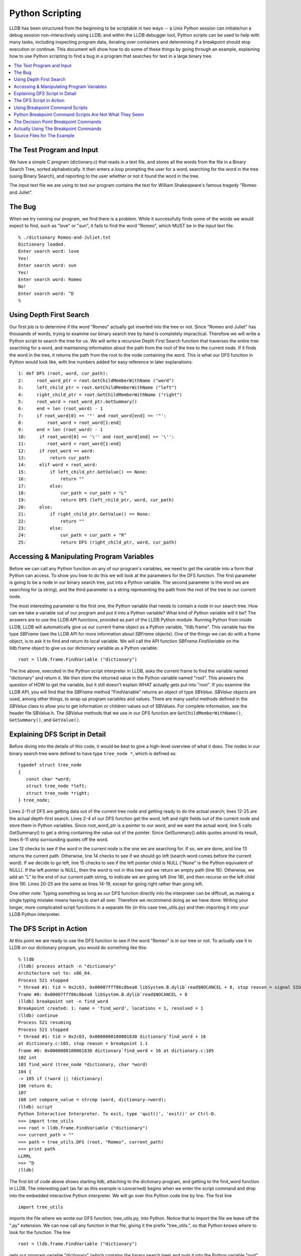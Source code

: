 Python Scripting
================

LLDB has been structured from the beginning to be scriptable in two
ways -- a Unix Python session can initiate/run a debug session
non-interactively using LLDB; and within the LLDB debugger tool, Python
scripts can be used to help with many tasks, including inspecting
program data, iterating over containers and determining if a breakpoint
should stop execution or continue. This document will show how to do
some of these things by going through an example, explaining how to use
Python scripting to find a bug in a program that searches for text in a
large binary tree.

.. contents::
   :local:

The Test Program and Input
--------------------------

We have a simple C program (dictionary.c) that reads in a text file,
and stores all the words from the file in a Binary Search Tree, sorted
alphabetically. It then enters a loop prompting the user for a word,
searching for the word in the tree (using Binary Search), and reporting
to the user whether or not it found the word in the tree.

The input text file we are using to test our program contains the text
for William Shakespeare's famous tragedy "Romeo and Juliet".

The Bug
-------

When we try running our program, we find there is a problem. While it
successfully finds some of the words we would expect to find, such as
"love" or "sun", it fails to find the word "Romeo", which MUST be in
the input text file:

::

   % ./dictionary Romeo-and-Juliet.txt
   Dictionary loaded.
   Enter search word: love
   Yes!
   Enter search word: sun
   Yes!
   Enter search word: Romeo
   No!
   Enter search word: ^D
   %

Using Depth First Search
------------------------

Our first job is to determine if the word "Romeo" actually got inserted
into the tree or not. Since "Romeo and Juliet" has thousands of words,
trying to examine our binary search tree by hand is completely
impractical. Therefore we will write a Python script to search the tree
for us. We will write a recursive Depth First Search function that
traverses the entire tree searching for a word, and maintaining
information about the path from the root of the tree to the current
node. If it finds the word in the tree, it returns the path from the
root to the node containing the word. This is what our DFS function in
Python would look like, with line numbers added for easy reference in
later explanations:

::

   1: def DFS (root, word, cur_path):
   2:     root_word_ptr = root.GetChildMemberWithName ("word")
   3:     left_child_ptr = root.GetChildMemberWithName ("left")
   4:     right_child_ptr = root.GetChildMemberWithName ("right")
   5:     root_word = root_word_ptr.GetSummary()
   6:     end = len (root_word) - 1
   7:     if root_word[0] == '"' and root_word[end] == '"':
   8:         root_word = root_word[1:end]
   9:     end = len (root_word) - 1
   10:     if root_word[0] == '\'' and root_word[end] == '\'':
   11:        root_word = root_word[1:end]
   12:     if root_word == word:
   13:         return cur_path
   14:     elif word < root_word:
   15:         if left_child_ptr.GetValue() == None:
   16:             return ""
   17:         else:
   18:             cur_path = cur_path + "L"
   19:             return DFS (left_child_ptr, word, cur_path)
   20:     else:
   21:         if right_child_ptr.GetValue() == None:
   22:             return ""
   23:         else:
   24:             cur_path = cur_path + "R"
   25:             return DFS (right_child_ptr, word, cur_path)


Accessing & Manipulating Program Variables
------------------------------------------

Before we can call any Python function on any of our program's
variables, we need to get the variable into a form that Python can
access. To show you how to do this we will look at the parameters for
the DFS function. The first parameter is going to be a node in our
binary search tree, put into a Python variable. The second parameter is
the word we are searching for (a string), and the third parameter is a
string representing the path from the root of the tree to our current
node.

The most interesting parameter is the first one, the Python variable
that needs to contain a node in our search tree. How can we take a
variable out of our program and put it into a Python variable? What
kind of Python variable will it be? The answers are to use the LLDB API
functions, provided as part of the LLDB Python module. Running Python
from inside LLDB, LLDB will automatically give us our current frame
object as a Python variable, "lldb.frame". This variable has the type
`SBFrame` (see the LLDB API for more information about `SBFrame`
objects). One of the things we can do with a frame object, is to ask it
to find and return its local variable. We will call the API function
`SBFrame.FindVariable` on the lldb.frame object to give us our dictionary
variable as a Python variable:

::

   root = lldb.frame.FindVariable ("dictionary")

The line above, executed in the Python script interpreter in LLDB, asks the
current frame to find the variable named "dictionary" and return it. We then
store the returned value in the Python variable named "root". This answers the
question of HOW to get the variable, but it still doesn't explain WHAT actually
gets put into "root". If you examine the LLDB API, you will find that the
`SBFrame` method "FindVariable" returns an object of type `SBValue`. `SBValue`
objects are used, among other things, to wrap up program variables and values.
There are many useful methods defined in the `SBValue` class to allow you to get
information or children values out of SBValues. For complete information, see
the header file SBValue.h. The `SBValue` methods that we use in our DFS function
are ``GetChildMemberWithName()``, ``GetSummary()``, and ``GetValue()``.


Explaining DFS Script in Detail
-------------------------------

Before diving into the details of this code, it would be best to give a
high-level overview of what it does. The nodes in our binary search tree were
defined to have type ``tree_node *``, which is defined as:

::

   typedef struct tree_node
   {
      const char *word;
      struct tree_node *left;
      struct tree_node *right;
   } tree_node;

Lines 2-11 of DFS are getting data out of the current tree node and getting
ready to do the actual search; lines 12-25 are the actual depth-first search.
Lines 2-4 of our DFS function get the word, left and right fields out of the
current node and store them in Python variables. Since root_word_ptr is a
pointer to our word, and we want the actual word, line 5 calls GetSummary() to
get a string containing the value out of the pointer. Since GetSummary() adds
quotes around its result, lines 6-11 strip surrounding quotes off the word.

Line 12 checks to see if the word in the current node is the one we are
searching for. If so, we are done, and line 13 returns the current path.
Otherwise, line 14 checks to see if we should go left (search word comes before
the current word). If we decide to go left, line 15 checks to see if the left
pointer child is NULL ("None" is the Python equivalent of NULL). If the left
pointer is NULL, then the word is not in this tree and we return an empty path
(line 16). Otherwise, we add an "L" to the end of our current path string, to
indicate we are going left (line 18), and then recurse on the left child (line
19). Lines 20-25 are the same as lines 14-19, except for going right rather
than going left.

One other note: Typing something as long as our DFS function directly into the
interpreter can be difficult, as making a single typing mistake means having to
start all over. Therefore we recommend doing as we have done: Writing your
longer, more complicated script functions in a separate file (in this case
tree_utils.py) and then importing it into your LLDB Python interpreter.


The DFS Script in Action
------------------------

At this point we are ready to use the DFS function to see if the word "Romeo"
is in our tree or not. To actually use it in LLDB on our dictionary program,
you would do something like this:

::

   % lldb
   (lldb) process attach -n "dictionary"
   Architecture set to: x86_64.
   Process 521 stopped
   * thread #1: tid = 0x2c03, 0x00007fff86c8bea0 libSystem.B.dylib`read$NOCANCEL + 8, stop reason = signal SIGSTOP
   frame #0: 0x00007fff86c8bea0 libSystem.B.dylib`read$NOCANCEL + 8
   (lldb) breakpoint set -n find_word
   Breakpoint created: 1: name = 'find_word', locations = 1, resolved = 1
   (lldb) continue
   Process 521 resuming
   Process 521 stopped
   * thread #1: tid = 0x2c03, 0x0000000100001830 dictionary`find_word + 16
   at dictionary.c:105, stop reason = breakpoint 1.1
   frame #0: 0x0000000100001830 dictionary`find_word + 16 at dictionary.c:105
   102 int
   103 find_word (tree_node *dictionary, char *word)
   104 {
   -> 105 if (!word || !dictionary)
   106 return 0;
   107
   108 int compare_value = strcmp (word, dictionary->word);
   (lldb) script
   Python Interactive Interpreter. To exit, type 'quit()', 'exit()' or Ctrl-D.
   >>> import tree_utils
   >>> root = lldb.frame.FindVariable ("dictionary")
   >>> current_path = ""
   >>> path = tree_utils.DFS (root, "Romeo", current_path)
   >>> print path
   LLRRL
   >>> ^D
   (lldb)

The first bit of code above shows starting lldb, attaching to the dictionary
program, and getting to the find_word function in LLDB. The interesting part
(as far as this example is concerned) begins when we enter the script command
and drop into the embedded interactive Python interpreter. We will go over this
Python code line by line. The first line

::

   import tree_utils


imports the file where we wrote our DFS function, tree_utils.py, into Python.
Notice that to import the file we leave off the ".py" extension. We can now
call any function in that file, giving it the prefix "tree_utils.", so that
Python knows where to look for the function. The line

::

   root = lldb.frame.FindVariable ("dictionary")


gets our program variable "dictionary" (which contains the binary search tree)
and puts it into the Python variable "root". See Accessing & Manipulating
Program Variables in Python above for more details about how this works. The
next line is

::

   current_path = ""

This line initializes the current_path from the root of the tree to our current
node. Since we are starting at the root of the tree, our current path starts as
an empty string. As we go right and left through the tree, the DFS function
will append an 'R' or an 'L' to the current path, as appropriate. The line

::

   path = tree_utils.DFS (root, "Romeo", current_path)

calls our DFS function (prefixing it with the module name so that Python can
find it). We pass in our binary tree stored in the variable root, the word we
are searching for, and our current path. We assign whatever path the DFS
function returns to the Python variable path.

Finally, we want to see if the word was found or not, and if so we want to see
the path through the tree to the word. So we do

::

   print path

From this we can see that the word "Romeo" was indeed found in the tree, and
the path from the root of the tree to the node containing "Romeo" is
left-left-right-right-left.

Using Breakpoint Command Scripts
--------------------------------

We are halfway to figuring out what the problem is. We know the word we are
looking for is in the binary tree, and we know exactly where it is in the
binary tree. Now we need to figure out why our binary search algorithm is not
finding the word. We will do this using breakpoint command scripts.

The idea is as follows. The binary search algorithm has two main decision
points: the decision to follow the right branch; and, the decision to follow
the left branch. We will set a breakpoint at each of these decision points, and
attach a Python breakpoint command script to each breakpoint. The breakpoint
commands will use the global path Python variable that we got from our DFS
function. Each time one of these decision breakpoints is hit, the script will
compare the actual decision with the decision the front of the path variable
says should be made (the first character of the path). If the actual decision
and the path agree, then the front character is stripped off the path, and
execution is resumed. In this case the user never even sees the breakpoint
being hit. But if the decision differs from what the path says it should be,
then the script prints out a message and does NOT resume execution, leaving the
user sitting at the first point where a wrong decision is being made.

Python Breakpoint Command Scripts Are Not What They Seem
--------------------------------------------------------

What do we mean by that? When you enter a Python breakpoint command in LLDB, it
appears that you are entering one or more plain lines of Python. BUT LLDB then
takes what you entered and wraps it into a Python FUNCTION (just like using the
"def" Python command). It automatically gives the function an obscure, unique,
hard-to-stumble-across function name, and gives it two parameters: frame and
bp_loc. When the breakpoint gets hit, LLDB wraps up the frame object where the
breakpoint was hit, and the breakpoint location object for the breakpoint that
was hit, and puts them into Python variables for you. It then calls the Python
function that was created for the breakpoint command, and passes in the frame
and breakpoint location objects.

So, being practical, what does this mean for you when you write your Python
breakpoint commands? It means that there are two things you need to keep in
mind: 1. If you want to access any Python variables created outside your
script, you must declare such variables to be global. If you do not declare
them as global, then the Python function will treat them as local variables,
and you will get unexpected behavior. 2. All Python breakpoint command scripts
automatically have a frame and a bp_loc variable. The variables are pre-loaded
by LLDB with the correct context for the breakpoint. You do not have to use
these variables, but they are there if you want them.

The Decision Point Breakpoint Commands
--------------------------------------

This is what the Python breakpoint command script would look like for the
decision to go right:

::

   global path
   if path[0] == 'R':
      path = path[1:]
      thread = frame.GetThread()
      process = thread.GetProcess()
      process.Continue()
   else:
      print "Here is the problem; going right, should go left!"
   Just as a reminder, LLDB is going to take this script and wrap it up in a function, like this:


   def some_unique_and_obscure_function_name (frame, bp_loc):
      global path
      if path[0] == 'R':
         path = path[1:]
         thread = frame.GetThread()
         process = thread.GetProcess()
         process.Continue()
      else:
         print "Here is the problem; going right, should go left!"

LLDB will call the function, passing in the correct frame and breakpoint
location whenever the breakpoint gets hit. There are several things to notice
about this function. The first one is that we are accessing and updating a
piece of state (the path variable), and actually conditioning our behavior
based upon this variable. Since the variable was defined outside of our script
(and therefore outside of the corresponding function) we need to tell Python
that we are accessing a global variable. That is what the first line of the
script does. Next we check where the path says we should go and compare it to
our decision (recall that we are at the breakpoint for the decision to go
right). If the path agrees with our decision, then we strip the first character
off of the path.

Since the decision matched the path, we want to resume execution. To do this we
make use of the frame parameter that LLDB guarantees will be there for us. We
use LLDB API functions to get the current thread from the current frame, and
then to get the process from the thread. Once we have the process, we tell it
to resume execution (using the Continue() API function).

If the decision to go right does not agree with the path, then we do not resume
execution. We allow the breakpoint to remain stopped (by doing nothing), and we
print an informational message telling the user we have found the problem, and
what the problem is.

Actually Using The Breakpoint Commands
--------------------------------------

Now we will look at what happens when we actually use these breakpoint commands
on our program. Doing a source list -n find_word shows us the function
containing our two decision points. Looking at the code below, we see that we
want to set our breakpoints on lines 113 and 115:

::

   (lldb) source list -n find_word
   File: /Volumes/Data/HD2/carolinetice/Desktop/LLDB-Web-Examples/dictionary.c.
   101
   102 int
   103 find_word (tree_node *dictionary, char *word)
   104 {
   105   if (!word || !dictionary)
   106     return 0;
   107
   108   int compare_value = strcmp (word, dictionary->word);
   109
   110   if (compare_value == 0)
   111     return 1;
   112   else if (compare_value < 0)
   113     return find_word (dictionary->left, word);
   114   else
   115     return find_word (dictionary->right, word);
   116 }
   117


So, we set our breakpoints, enter our breakpoint command scripts, and see what happens:

::

   (lldb) breakpoint set -l 113
   Breakpoint created: 2: file ='dictionary.c', line = 113, locations = 1, resolved = 1
   (lldb) breakpoint set -l 115
   Breakpoint created: 3: file ='dictionary.c', line = 115, locations = 1, resolved = 1
   (lldb) breakpoint command add -s python 2
   Enter your Python command(s). Type 'DONE' to end.
   > global path
   > if (path[0] == 'L'):
   >     path = path[1:]
   >     thread = frame.GetThread()
   >     process = thread.GetProcess()
   >     process.Continue()
   > else:
   >     print "Here is the problem. Going left, should go right!"
   > DONE
   (lldb) breakpoint command add -s python 3
   Enter your Python command(s). Type 'DONE' to end.
   > global path
   > if (path[0] == 'R'):
   >     path = path[1:]
   >     thread = frame.GetThread()
   >     process = thread.GetProcess()
   >     process.Continue()
   > else:
   >     print "Here is the problem. Going right, should go left!"
   > DONE
   (lldb) continue
   Process 696 resuming
   Here is the problem. Going right, should go left!
   Process 696 stopped
   * thread #1: tid = 0x2d03, 0x000000010000189f dictionary`find_word + 127 at dictionary.c:115, stop reason = breakpoint 3.1
   frame #0: 0x000000010000189f dictionary`find_word + 127 at dictionary.c:115
      112   else if (compare_value < 0)
      113     return find_word (dictionary->left, word);
      114   else
   -> 115     return find_word (dictionary->right, word);
      116 }
      117
      118 void
   (lldb)


After setting our breakpoints, adding our breakpoint commands and continuing,
we run for a little bit and then hit one of our breakpoints, printing out the
error message from the breakpoint command. Apparently at this point in the
tree, our search algorithm decided to go right, but our path says the node we
want is to the left. Examining the word at the node where we stopped, and our
search word, we see:

::

   (lldb) expr dictionary->word
   (const char *) $1 = 0x0000000100100080 "dramatis"
   (lldb) expr word
   (char *) $2 = 0x00007fff5fbff108 "romeo"

So the word at our current node is "dramatis", and the word we are searching
for is "romeo". "romeo" comes after "dramatis" alphabetically, so it seems like
going right would be the correct decision. Let's ask Python what it thinks the
path from the current node to our word is:

::

   (lldb) script print path
   LLRRL

According to Python we need to go left-left-right-right-left from our current
node to find the word we are looking for. Let's double check our tree, and see
what word it has at that node:

::

   (lldb) expr dictionary->left->left->right->right->left->word
   (const char *) $4 = 0x0000000100100880 "Romeo"

So the word we are searching for is "romeo" and the word at our DFS location is
"Romeo". Aha! One is uppercase and the other is lowercase: We seem to have a
case conversion problem somewhere in our program (we do).

This is the end of our example on how you might use Python scripting in LLDB to
help you find bugs in your program.

Source Files for The Example
----------------------------

The complete code for the Dictionary program (with case-conversion bug), the
DFS function and other Python script examples (tree_utils.py) used for this
example are available below.

tree_utils.py - Example Python functions using LLDB's API, including DFS

::

   """
   # ===-- tree_utils.py ---------------------------------------*- Python -*-===//
   #
   #  Part of the LLVM Project, under the Apache License v2.0 with LLVM Exceptions.
   #  See https://llvm.org/LICENSE.txt for license information.
   #  SPDX-License-Identifier: Apache-2.0 WITH LLVM-exception
   #
   # ===----------------------------------------------------------------------===//

   tree_utils.py  - A set of functions for examining binary
   search trees, based on the example search tree defined in
   dictionary.c.  These functions contain calls to LLDB API
   functions, and assume that the LLDB Python module has been
   imported.

   For a thorough explanation of how the DFS function works, and
   for more information about dictionary.c go to
   http://lldb.llvm.org/scripting.html
   """


   def DFS(root, word, cur_path):
      """
      Recursively traverse a binary search tree containing
      words sorted alphabetically, searching for a particular
      word in the tree.  Also maintains a string representing
      the path from the root of the tree to the current node.
      If the word is found in the tree, return the path string.
      Otherwise return an empty string.

      This function assumes the binary search tree is
      the one defined in dictionary.c  It uses LLDB API
      functions to examine and traverse the tree nodes.
      """

      # Get pointer field values out of node 'root'

      root_word_ptr = root.GetChildMemberWithName("word")
      left_child_ptr = root.GetChildMemberWithName("left")
      right_child_ptr = root.GetChildMemberWithName("right")

      # Get the word out of the word pointer and strip off
      # surrounding quotes (added by call to GetSummary).

      root_word = root_word_ptr.GetSummary()
      end = len(root_word) - 1
      if root_word[0] == '"' and root_word[end] == '"':
         root_word = root_word[1:end]
      end = len(root_word) - 1
      if root_word[0] == '\'' and root_word[end] == '\'':
         root_word = root_word[1:end]

      # Main depth first search

      if root_word == word:
         return cur_path
      elif word < root_word:

         # Check to see if left child is NULL

         if left_child_ptr.GetValue() is None:
               return ""
         else:
               cur_path = cur_path + "L"
               return DFS(left_child_ptr, word, cur_path)
      else:

         # Check to see if right child is NULL

         if right_child_ptr.GetValue() is None:
               return ""
         else:
               cur_path = cur_path + "R"
               return DFS(right_child_ptr, word, cur_path)


   def tree_size(root):
      """
      Recursively traverse a binary search tree, counting
      the nodes in the tree.  Returns the final count.

      This function assumes the binary search tree is
      the one defined in dictionary.c  It uses LLDB API
      functions to examine and traverse the tree nodes.
      """
      if (root.GetValue is None):
         return 0

      if (int(root.GetValue(), 16) == 0):
         return 0

      left_size = tree_size(root.GetChildAtIndex(1))
      right_size = tree_size(root.GetChildAtIndex(2))

      total_size = left_size + right_size + 1
      return total_size


   def print_tree(root):
      """
      Recursively traverse a binary search tree, printing out
      the words at the nodes in alphabetical order (the
      search order for the binary tree).

      This function assumes the binary search tree is
      the one defined in dictionary.c  It uses LLDB API
      functions to examine and traverse the tree nodes.
      """
      if (root.GetChildAtIndex(1).GetValue() is not None) and (
               int(root.GetChildAtIndex(1).GetValue(), 16) != 0):
         print_tree(root.GetChildAtIndex(1))

      print root.GetChildAtIndex(0).GetSummary()

      if (root.GetChildAtIndex(2).GetValue() is not None) and (
               int(root.GetChildAtIndex(2).GetValue(), 16) != 0):
         print_tree(root.GetChildAtIndex(2))


dictionary.c - Sample dictionary program, with bug

::

   //===-- dictionary.c ---------------------------------------------*- C -*-===//
   //
   // Part of the LLVM Project, under the Apache License v2.0 with LLVM Exceptions.
   // See https://llvm.org/LICENSE.txt for license information.
   // SPDX-License-Identifier: Apache-2.0 WITH LLVM-exception
   //
   //===----------------------------------------------------------------------===//
   #include <ctype.h>
   #include <stdio.h>
   #include <stdlib.h>
   #include <string.h>

   typedef struct tree_node {
   const char *word;
   struct tree_node *left;
   struct tree_node *right;
   } tree_node;

   /* Given a char*, returns a substring that starts at the first
      alphabet character and ends at the last alphabet character, i.e. it
      strips off beginning or ending quotes, punctuation, etc. */

   char *strip(char **word) {
   char *start = *word;
   int len = strlen(start);
   char *end = start + len - 1;

   while ((start < end) && (!isalpha(start[0])))
      start++;

   while ((end > start) && (!isalpha(end[0])))
      end--;

   if (start > end)
      return NULL;

   end[1] = '\0';
   *word = start;

   return start;
   }

   /* Given a binary search tree (sorted alphabetically by the word at
      each node), and a new word, inserts the word at the appropriate
      place in the tree.  */

   void insert(tree_node *root, char *word) {
   if (root == NULL)
      return;

   int compare_value = strcmp(word, root->word);

   if (compare_value == 0)
      return;

   if (compare_value < 0) {
      if (root->left != NULL)
         insert(root->left, word);
      else {
         tree_node *new_node = (tree_node *)malloc(sizeof(tree_node));
         new_node->word = strdup(word);
         new_node->left = NULL;
         new_node->right = NULL;
         root->left = new_node;
      }
   } else {
      if (root->right != NULL)
         insert(root->right, word);
      else {
         tree_node *new_node = (tree_node *)malloc(sizeof(tree_node));
         new_node->word = strdup(word);
         new_node->left = NULL;
         new_node->right = NULL;
         root->right = new_node;
      }
   }
   }

   /* Read in a text file and storea all the words from the file in a
      binary search tree.  */

   void populate_dictionary(tree_node **dictionary, char *filename) {
   FILE *in_file;
   char word[1024];

   in_file = fopen(filename, "r");
   if (in_file) {
      while (fscanf(in_file, "%s", word) == 1) {
         char *new_word = (strdup(word));
         new_word = strip(&new_word);
         if (*dictionary == NULL) {
         tree_node *new_node = (tree_node *)malloc(sizeof(tree_node));
         new_node->word = new_word;
         new_node->left = NULL;
         new_node->right = NULL;
         *dictionary = new_node;
         } else
         insert(*dictionary, new_word);
      }
   }
   }

   /* Given a binary search tree and a word, search for the word
      in the binary search tree.  */

   int find_word(tree_node *dictionary, char *word) {
   if (!word || !dictionary)
      return 0;

   int compare_value = strcmp(word, dictionary->word);

   if (compare_value == 0)
      return 1;
   else if (compare_value < 0)
      return find_word(dictionary->left, word);
   else
      return find_word(dictionary->right, word);
   }

   /* Print out the words in the binary search tree, in sorted order.  */

   void print_tree(tree_node *dictionary) {
   if (!dictionary)
      return;

   if (dictionary->left)
      print_tree(dictionary->left);

   printf("%s\n", dictionary->word);

   if (dictionary->right)
      print_tree(dictionary->right);
   }

   int main(int argc, char **argv) {
   tree_node *dictionary = NULL;
   char buffer[1024];
   char *filename;
   int done = 0;

   if (argc == 2)
      filename = argv[1];

   if (!filename)
      return -1;

   populate_dictionary(&dictionary, filename);
   fprintf(stdout, "Dictionary loaded.\nEnter search word: ");
   while (!done && fgets(buffer, sizeof(buffer), stdin)) {
      char *word = buffer;
      int len = strlen(word);
      int i;

      for (i = 0; i < len; ++i)
         word[i] = tolower(word[i]);

      if ((len > 0) && (word[len - 1] == '\n')) {
         word[len - 1] = '\0';
         len = len - 1;
      }

      if (find_word(dictionary, word))
         fprintf(stdout, "Yes!\n");
      else
         fprintf(stdout, "No!\n");

      fprintf(stdout, "Enter search word: ");
   }

   fprintf(stdout, "\n");
   return 0;
   }


The text for "Romeo and Juliet" can be obtained from the Gutenberg Project
(http://www.gutenberg.org).

